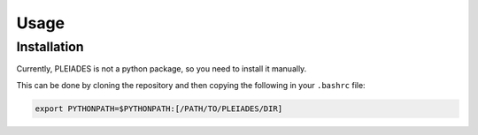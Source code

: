 Usage
=====

.. _installation:

Installation
------------

Currently, PLEIADES is not a python package, so you need to install it manually.

This can be done by cloning the repository and then copying the following in your ``.bashrc`` file:

.. code-block:: console

   export PYTHONPATH=$PYTHONPATH:[/PATH/TO/PLEIADES/DIR]


